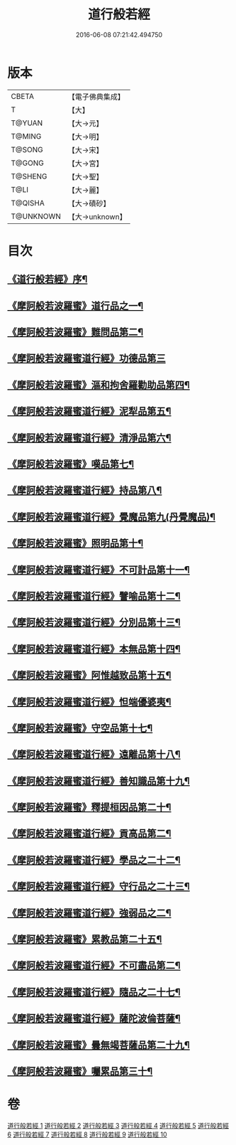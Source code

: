 #+TITLE: 道行般若經 
#+DATE: 2016-06-08 07:21:42.494750

* 版本
 |     CBETA|【電子佛典集成】|
 |         T|【大】     |
 |    T@YUAN|【大→元】   |
 |    T@MING|【大→明】   |
 |    T@SONG|【大→宋】   |
 |    T@GONG|【大→宮】   |
 |   T@SHENG|【大→聖】   |
 |      T@LI|【大→麗】   |
 |   T@QISHA|【大→磧砂】  |
 | T@UNKNOWN|【大→unknown】|

* 目次
** [[file:KR6c0010_001.txt::001-0425a3][《道行般若經》序¶]]
** [[file:KR6c0010_001.txt::001-0425c6][《摩訶般若波羅蜜》道行品之一¶]]
** [[file:KR6c0010_001.txt::001-0429a11][《摩訶般若波羅蜜》難問品第二¶]]
** [[file:KR6c0010_002.txt::002-0430c28][《摩訶般若波羅蜜道行經》功德品第三]]
** [[file:KR6c0010_003.txt::003-0438a13][《摩訶般若波羅蜜》漚和拘舍羅勸助品第四¶]]
** [[file:KR6c0010_003.txt::003-0440b15][《摩訶般若波羅蜜道行經》泥犁品第五¶]]
** [[file:KR6c0010_003.txt::003-0442a8][《摩訶般若波羅蜜道行經》清淨品第六¶]]
** [[file:KR6c0010_004.txt::004-0443b25][《摩訶般若波羅蜜》嘆品第七¶]]
** [[file:KR6c0010_004.txt::004-0444b25][《摩訶般若波羅蜜道行經》持品第八¶]]
** [[file:KR6c0010_004.txt::004-0446c21][《摩訶般若波羅蜜道行經》覺魔品第九(丹覺魔品)¶]]
** [[file:KR6c0010_005.txt::005-0448c6][《摩訶般若波羅蜜》照明品第十¶]]
** [[file:KR6c0010_005.txt::005-0450c9][《摩訶般若波羅蜜道行經》不可計品第十一¶]]
** [[file:KR6c0010_005.txt::005-0451c7][《摩訶般若波羅蜜道行經》譬喻品第十二¶]]
** [[file:KR6c0010_005.txt::005-0452b2][《摩訶般若波羅蜜道行經》分別品第十三¶]]
** [[file:KR6c0010_005.txt::005-0453a29][《摩訶般若波羅蜜道行經》本無品第十四¶]]
** [[file:KR6c0010_006.txt::006-0454b14][《摩訶般若波羅蜜》阿惟越致品第十五¶]]
** [[file:KR6c0010_006.txt::006-0456a24][《摩訶般若波羅蜜道行經》怛端優婆夷¶]]
** [[file:KR6c0010_007.txt::007-0458b17][《摩訶般若波羅蜜》守空品第十七¶]]
** [[file:KR6c0010_007.txt::007-0459b5][《摩訶般若波羅蜜道行經》遠離品第十八¶]]
** [[file:KR6c0010_007.txt::007-0461c23][《摩訶般若波羅蜜道行經》善知識品第十九¶]]
** [[file:KR6c0010_008.txt::008-0463b12][《摩訶般若波羅蜜》釋提桓因品第二十¶]]
** [[file:KR6c0010_008.txt::008-0464a3][《摩訶般若波羅蜜道行經》貢高品第二¶]]
** [[file:KR6c0010_008.txt::008-0464c9][《摩訶般若波羅蜜道行經》學品之二十二¶]]
** [[file:KR6c0010_008.txt::008-0465c4][《摩訶般若波羅蜜道行經》守行品之二十三¶]]
** [[file:KR6c0010_008.txt::008-0467a12][《摩訶般若波羅蜜道行經》強弱品之二¶]]
** [[file:KR6c0010_009.txt::009-0468b20][《摩訶般若波羅蜜》累教品第二十五¶]]
** [[file:KR6c0010_009.txt::009-0469b19][《摩訶般若波羅蜜道行經》不可盡品第二¶]]
** [[file:KR6c0010_009.txt::009-0470a16][《摩訶般若波羅蜜道行經》隨品之二十七¶]]
** [[file:KR6c0010_009.txt::009-0470c19][《摩訶般若波羅蜜道行經》薩陀波倫菩薩¶]]
** [[file:KR6c0010_010.txt::010-0474b6][《摩訶般若波羅蜜》曇無竭菩薩品第二十九¶]]
** [[file:KR6c0010_010.txt::010-0477b23][《摩訶般若波羅蜜》囑累品第三十¶]]

* 卷
[[file:KR6c0010_001.txt][道行般若經 1]]
[[file:KR6c0010_002.txt][道行般若經 2]]
[[file:KR6c0010_003.txt][道行般若經 3]]
[[file:KR6c0010_004.txt][道行般若經 4]]
[[file:KR6c0010_005.txt][道行般若經 5]]
[[file:KR6c0010_006.txt][道行般若經 6]]
[[file:KR6c0010_007.txt][道行般若經 7]]
[[file:KR6c0010_008.txt][道行般若經 8]]
[[file:KR6c0010_009.txt][道行般若經 9]]
[[file:KR6c0010_010.txt][道行般若經 10]]

